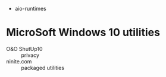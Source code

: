 
- aio-runtimes

* MicroSoft Windows 10 utilities

  - O&O ShutUp10 :: privacy
  - ninite.com :: packaged utilities
